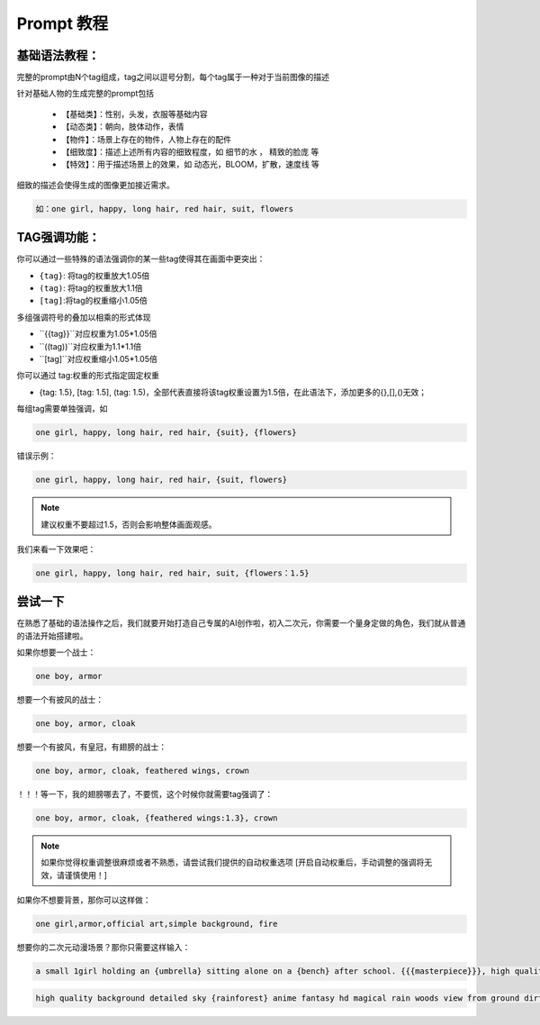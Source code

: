 Prompt 教程
########################################

基础语法教程：
:::::::::::::::::::::::::::::::::::::::::::::::::::::::::::::::::::::::::::::

完整的prompt由N个tag组成，tag之间以逗号分割，每个tag属于一种对于当前图像的描述

针对基础人物的生成完整的prompt包括

  - 【基础类】：性别，头发，衣服等基础内容

  - 【动态类】：朝向，肢体动作，表情

  - 【物件】：场景上存在的物件，人物上存在的配件

  - 【细致度】：描述上述所有内容的细致程度，如 细节的水 ， 精致的脸庞 等

  - 【特效】：用于描述场景上的效果，如 动态光，BLOOM，扩散，速度线 等


细致的描述会使得生成的图像更加接近需求。

.. code-block:: shell

    如：one girl, happy, long hair, red hair, suit, flowers

.. image:: img/text2img_pic8.png
   :align: center
   :width: 300

TAG强调功能：
:::::::::::::::::::::::::::::::::::::::::::::::::::::::::::::::::::::::::::::

你可以通过一些特殊的语法强调你的某一些tag使得其在画面中更突出：

- ``{tag}``: 将tag的权重放大1.05倍
- ``(tag)``: 将tag的权重放大1.1倍
- ``[tag]``:将tag的权重缩小1.05倍

多组强调符号的叠加以相乘的形式体现

- ``{{tag}}``对应权重为1.05*1.05倍
- ``((tag))``对应权重为1.1*1.1倍
- ``[tag]``对应权重缩小1.05*1.05倍

你可以通过 tag:权重的形式指定固定权重

- {tag: 1.5}, [tag: 1.5], (tag: 1.5)，全部代表直接将该tag权重设置为1.5倍，在此语法下，添加更多的{},[],()无效；

每组tag需要单独强调，如

.. code-block:: shell

    one girl, happy, long hair, red hair, {suit}, {flowers}

错误示例：

.. code-block:: shell

    one girl, happy, long hair, red hair, {suit, flowers}

.. note::

    建议权重不要超过1.5，否则会影响整体画面观感。


我们来看一下效果吧：

.. code-block:: shell

    one girl, happy, long hair, red hair, suit, {flowers：1.5}

.. image:: img/text2img_pic9.png
   :align: center
   :width: 300


尝试一下
:::::::::::::::::::::::::::::::::::::::::::::::::::::::::::::::::::::::::::::

在熟悉了基础的语法操作之后，我们就要开始打造自己专属的AI创作啦，初入二次元，你需要一个量身定做的角色，我们就从普通的语法开始搭建啦。

如果你想要一个战士：

.. code-block:: shell

    one boy, armor

.. image:: img/text2img_pic10.png
   :align: center

想要一个有披风的战士：

.. code-block:: shell

    one boy, armor, cloak

.. image:: img/text2img_pic11.png
   :align: center

想要一个有披风，有皇冠，有翅膀的战士：

.. code-block:: shell

    one boy, armor, cloak, feathered wings, crown

.. image:: img/text2img_pic12.png
   :align: center

！！！等一下，我的翅膀哪去了，不要慌，这个时候你就需要tag强调了：

.. code-block:: shell

    one boy, armor, cloak, {feathered wings:1.3}, crown

.. image:: img/text2img_pic13.png
   :align: center

.. note::

    如果你觉得权重调整很麻烦或者不熟悉，请尝试我们提供的自动权重选项
    [开启自动权重后，手动调整的强调将无效，请谨慎使用！]

如果你不想要背景，那你可以这样做：

.. code-block:: shell

    one girl,armor,official art,simple background, fire

.. image:: img/text2img_pic14.png
   :align: center

想要你的二次元动漫场景？那你只需要这样输入：

.. code-block:: shell

    a small 1girl holding an {umbrella} sitting alone on a {bench} after school. {{{masterpiece}}}, high quality, beautifully painted, pixiv, artstation hq, production art, comfort, [rain], reflective, dynamic light, cute, spring, 8k, {detailed face}, beautiful face, {bus stop}

.. image:: img/text2img_pic15.png
   :align: center

.. code-block:: shell

    high quality background detailed sky {rainforest} anime fantasy hd magical rain woods view from ground dirt moss masterpiece {{hyper realistic}} night stars moon pond river small fireflies best quality clear resolution

.. image:: img/text2img_pic16.png
   :align: center

